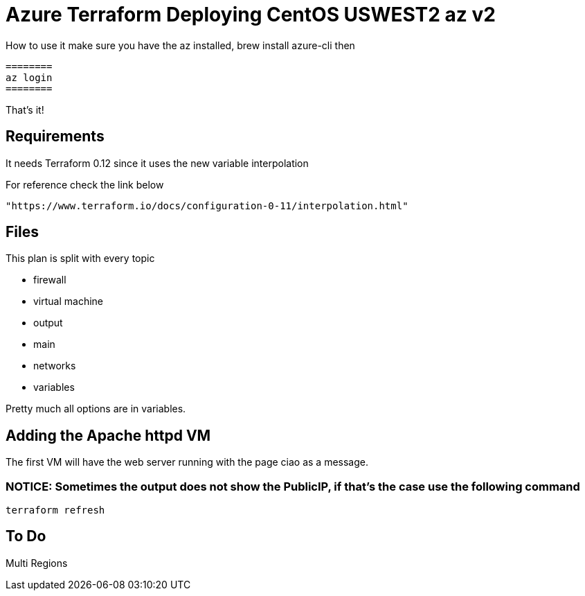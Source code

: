 = Azure Terraform Deploying CentOS USWEST2 az v2

How to use it
    make sure you have the az installed, brew install azure-cli
    then

    ========
    az login
    ========

That's it!


== Requirements
It needs Terraform 0.12 since it uses the new variable interpolation

For reference check the link below

----
"https://www.terraform.io/docs/configuration-0-11/interpolation.html"
----

== Files
This plan is split with every topic

* firewall
* virtual machine
* output
* main
* networks
* variables

Pretty much all options are in variables.


== Adding the Apache httpd VM
The first VM will have the web server running with the page ciao as a message.

=== NOTICE: Sometimes the output does not show the PublicIP, if that's the case use the following command

----
terraform refresh
----

== To Do
Multi Regions
